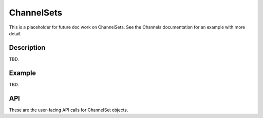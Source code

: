 .. _ChannelSets:

ChannelSets
+++++++++++++++++++

This is a placeholder for future doc work on ChannelSets. See the Channels documentation for an example with
more detail.

.. _ChannelSetAPI:

Description
==============

TBD.

Example
==========
TBD.

API
=====

These are the user-facing API calls for ChannelSet objects.

.. doxygenfile:: channelsets.c